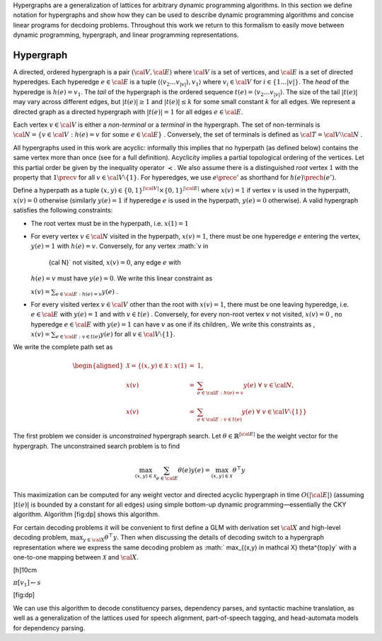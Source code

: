 Hypergraphs are a generalization of lattices for arbitrary dynamic
programming algorithms. In this section we define notation for
hypergraphs and show how they can be used to describe dynamic
programming algorithms and concise linear programs for decdoing
problems. Throughout this work we return to this formalism to easily
move between dynamic programming, hypergraph, and linear programming
representations.

Hypergraph
^^^^^^^^^^

A directed, ordered hypergraph is a pair :math:`({\cal V}, {\cal E})`
where :math:`{\cal V}` is a set of vertices, and :math:`{\cal E}` is a
set of directed hyperedges. Each hyperedge :math:`e \in {\cal E}` is a
tuple :math:`\langle \langle v_2 \ldots v_{|v|} \rangle , v_1 \rangle`
where :math:`v_i \in {\cal V}` for :math:`i \in \{1 \ldots |v|\}`. The
*head* of the hyperedge is :math:`h(e) = v_1`. The *tail* of the
hypergraph is the ordered sequence
:math:`t(e) = \langle v_2 \ldots v_{|v|} \rangle`. The size of the tail
:math:`|t(e)|` may vary across different edges, but
:math:`|t(e)| \geq 1` and :math:`|t(e)| \leq k` for some small constant
:math:`k` for all edges. We represent a directed graph as a directed
hypergraph with :math:`|t(e)| = 1` for all edges :math:`e \in {\cal E}`.

Each vertex :math:`v \in {\cal V}` is either a *non-terminal* or a
*terminal* in the hypergraph. The set of non-terminals is
:math:`{\cal N}=  \{ v \in {\cal V}: h(e) = v \mathrm{\ for\ some\ }  e \in {\cal E}\}`
. Conversely, the set of terminals is defined as
:math:`{\cal T}= {\cal V}\setminus {\cal N}` .

All hypergraphs used in this work are acyclic: informally this implies
that no hyperpath (as defined below) contains the same vertex more than
once (see for a full definition). Acyclicity implies a partial
topological ordering of the vertices. Let this partial order be given by
the inequality operator :math:`\prec`. We also assume there is a
distinguished *root* vertex :math:`1` with the property that
:math:`1\precv` for all :math:`v \in {\cal V}\setminus  \{ 1\}`. For
hyperedges, we use :math:`e \prece'` as shorthand for
:math:`h(e) \prech(e')`.

Define a hyperpath as a tuple
:math:`(x, y) \in  \{0,1\}^{|{\cal V}|} \times  \{0,1\}^{| {\cal E}|}`
where :math:`x(v) =1` if vertex :math:`v` is used in the hyperpath,
:math:`x(v) = 0` otherwise (similarly :math:`y(e) = 1` if hyperedge
:math:`e` is used in the hyperpath, :math:`y(e)= 0` otherwise). A valid
hypergraph satisfies the following constraints:

-  The root vertex must be in the hyperpath, i.e. :math:`x(1) = 1`

-  For every vertex :math:`v \in {\cal N}` visited in the hyperpath,
   :math:`x(v) = 1`, there must be one hyperedge :math:`e` entering the
   vertex, :math:`y(e) = 1` with :math:`h(e) = v`. Conversely, for any
   vertex :math:`v \in
     {\cal N}` not visited, :math:`x(v) = 0`, any edge :math:`e` with
   :math:`h(e) = v` must have :math:`y(e) = 0`. We write this linear
   constraint as

   :math:`x(v) = \sum_{e \in {\cal E}: h(e) = v} y(e)` .

-  For every visited vertex :math:`v \in {\cal V}` other than the root
   with :math:`x(v) = 1`, there must be one leaving hyperedge, i.e.
   :math:`e \in {\cal E}` with :math:`y(e) = 1` and with
   :math:`v \in t(e)` . Conversely, for every non-root vertex :math:`v`
   not visited, :math:`x(v) = 0` , no hyperedge :math:`e\in {\cal E}`
   with :math:`y(e) = 1` can have :math:`v` as one if its children,. We
   write this constraints as ,
   :math:`x(v) = \sum_{e \in {\cal E}: v \in t(e)} y(e)` for all
   :math:`v \in {\cal V}\setminus  \{ 1\}`.

We write the complete path set as

.. math::

   \begin{aligned}
     \mathcal X= \{ (x, y) \in \mathcal X: x(1) &=& 1, \\
     x(v) &=& \sum_{e \in {\cal E}: h(e) = v} y(e) \ \ \ \forall \ v \in {\cal N},  \\
     x(v) &=& \sum_{e \in {\cal E}: v \in t(e)} y(e)\ \ \ \forall \ v \in {\cal V}\setminus  \{ 1\} \}\end{aligned}

The first problem we consider is *unconstrained* hypergraph search. Let
:math:`\theta\in \mathbb{R}^{|{{\cal E}}|}` be the weight vector for the
hypergraph. The unconstrained search problem is to find

.. math:: \max_{(x,y) \in \mathcal X} \sum_{e \in {\cal E}} \theta(e) y(e) = \max_{(x,y) \in \mathcal X} \theta^\top y

This maximization can be computed for any weight vector and directed
acyclic hypergraph in time :math:`O(|{\cal E}|)` (assuming
:math:`|t(e)|` is bounded by a constant for all edges) using simple
bottom-up dynamic programming—essentially the CKY algorithm.
Algorithm [fig:dp] shows this algorithm.

For certain decoding problems it will be convenient to first define a
GLM with derivation set :math:`{\cal X}` and high-level decoding
problem, :math:`\max_{y \in {\cal X}} \theta^{\top}y`. Then when
discussing the details of decoding switch to a hypergraph representation
where we express the same decoding problem as
:math:` \max_{(x,y) \in \mathcal X} \theta^{\top}y` with a one-to-one
mapping between :math:`\mathcal X` and :math:`{\cal X}`.

[h]10cm

:math:`\pi[v_1] \gets s`

[fig:dp]

We can use this algorithm to decode constituency parses, dependency
parses, and syntactic machine translation, as well as a generalization
of the lattices used for speech alignment, part-of-speech tagging, and
head-automata models for dependency parsing.

